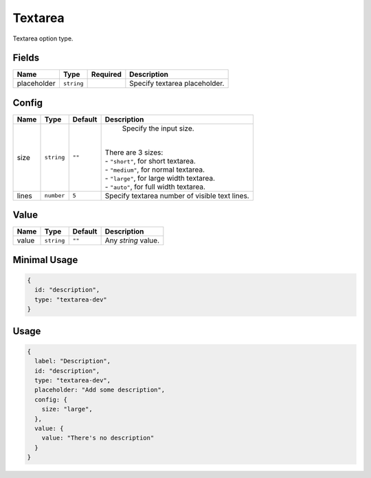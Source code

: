 Textarea
========

Textarea option type.

Fields
------

+------------+-------------+--------------+-----------------------------------------------------------------------------+
| **Name**   |  **Type**   | **Required** | **Description**                                                             |
+============+=============+==============+=============================================================================+
| placeholder| ``string``  |              | Specify textarea placeholder.                                               |
+------------+-------------+--------------+-----------------------------------------------------------------------------+

Config
------

+------------+-------------+-------------+------------------------------------------------------------------------------+
| **Name**   |  **Type**   | **Default** | **Description**                                                              |
+============+=============+=============+==============================================================================+
| size       | ``string``  | ``""``      | Specify the input size.                                                      |
|            |             |             ||                                                                             |
|            |             |             || There are 3 sizes:                                                          |
|            |             |             || - ``"short"``, for short textarea.                                          |
|            |             |             || - ``"medium"``, for normal textarea.                                        |
|            |             |             || - ``"large"``, for large width textarea.                                    |
|            |             |             || - ``"auto"``, for full width textarea.                                      |
+------------+-------------+-------------+------------------------------------------------------------------------------+
| lines      | ``number``  | ``5``       | Specify textarea number of visible text lines.                               |
+------------+-------------+-------------+------------------------------------------------------------------------------+

Value
-----

+---------------+-------------+-------------+---------------------------------------------------------------------------+
| **Name**      |  **Type**   | **Default** | **Description**                                                           |
+===============+=============+=============+===========================================================================+
| value         | ``string``  | ``""``      | Any `string` value.                                                       |
+---------------+-------------+-------------+---------------------------------------------------------------------------+


Minimal Usage
-------------

.. code-block:: javascript

    {
      id: "description",
      type: "textarea-dev"
    }

Usage
-----

.. code-block:: javascript

    {
      label: "Description",
      id: "description",
      type: "textarea-dev",
      placeholder: "Add some description",
      config: {
        size: "large",
      },
      value: {
        value: "There's no description"
      }
    }

